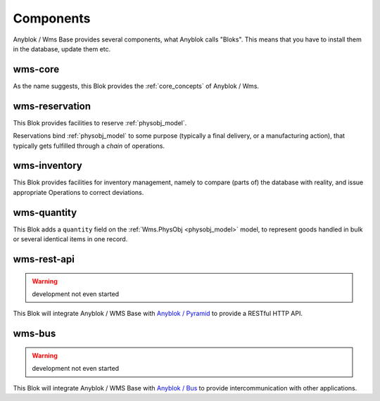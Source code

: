 .. _components:

Components
==========

Anyblok / Wms Base provides several components, what Anyblok calls
"Bloks". This means that you have to install them in the database,
update them etc.

.. _blok_wms_core:

wms-core
--------

As the name suggests, this Blok provides the :ref:`core_concepts` of
Anyblok / Wms.

.. seealso:: :mod:`the code documentation  <anyblok_wms_base.core>`.


.. _blok_wms_reservation:

wms-reservation
---------------

This Blok provides facilities to reserve :ref:`physobj_model`.

Reservations bind :ref:`physobj_model` to some purpose
(typically a final delivery, or a manufacturing action), that
typically gets fulfilled through a *chain* of operations.

.. seealso:: :ref:`the overwiew of reservation concepts,
             <reservation>` and :mod:`the
             code documentation  <anyblok_wms_base.reservation>`.


.. _blok_wms_inventory:

wms-inventory
-------------

This Blok provides facilities for inventory management, namely to
compare (parts of) the database with reality, and issue appropriate
Operations to correct deviations.

.. seealso:: :mod:`the code documentation  <anyblok_wms_base.inventory>`.


.. _blok_wms_quantity:

wms-quantity
------------

This Blok adds a ``quantity`` field on the :ref:`Wms.PhysObj
<physobj_model>` model, to represent goods handled in bulk or several
identical items in one record.

.. seealso:: :doc:`goods_quantity`

.. _blok_wms_rest_api:

wms-rest-api
------------
.. warning:: development not even started

This Blok will integrate Anyblok / WMS Base with `Anyblok / Pyramid
<https://anyblok-pyramid.readthedocs.io>`_ to provide a RESTful HTTP
API.

.. _blok_wms_bus:

wms-bus
-------
.. warning:: development not even started

This Blok will integrate Anyblok / WMS Base with `Anyblok / Bus
<https://anyblok-bus.readthedocs.io>`_ to provide intercommunication
with other applications.
